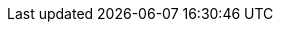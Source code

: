 :jbake-status: draft
:jbake-order: -1
:jbake-type: page_toc
:jbake-menu: arc42
:jbake-title: config.adoc

ifndef::dtc-magic-toc[]
:dtc-magic-toc:
:toc-title: Inhaltsverzeichnis
:toc:


:toc: left

++++
<!-- endtoc -->
++++
endif::[]
// asciidoc settings for DE (German)
// ==================================
// toc-title definition MUST follow document title without blank line!
:toc-title: Inhaltsverzeichnis

// enable table-of-contents
:toc:

:caution-caption: Achtung
:important-caption: Wichtig
:note-caption: Hinweis
:tip-caption: Tip
:warning-caption: Warnung

:appendix-caption: Anhang
:example-caption: Beispiel
:figure-caption: Abbildung
:table-caption: Tabelle

// where are images located?
:imagesdir: ../images
